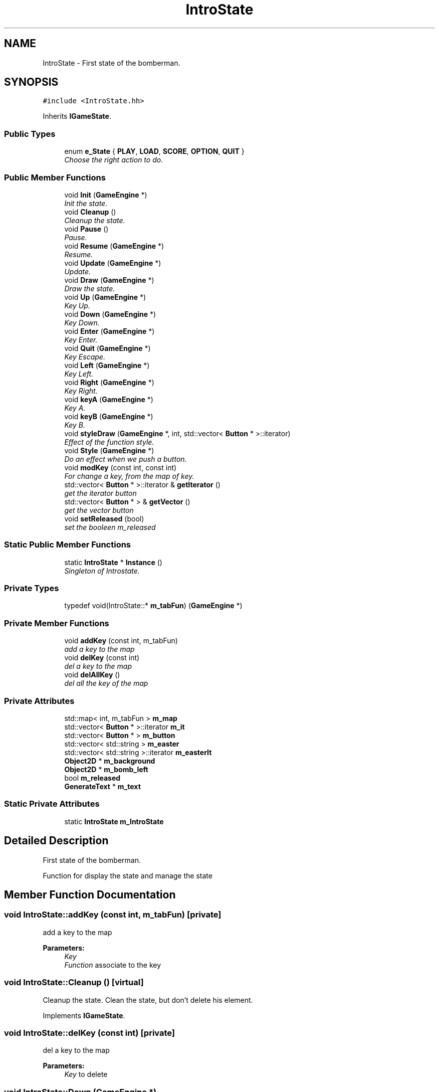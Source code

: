 .TH "IntroState" 3 "Tue Jun 9 2015" "Version 0.53" "cpp_bomberman" \" -*- nroff -*-
.ad l
.nh
.SH NAME
IntroState \- First state of the bomberman\&.  

.SH SYNOPSIS
.br
.PP
.PP
\fC#include <IntroState\&.hh>\fP
.PP
Inherits \fBIGameState\fP\&.
.SS "Public Types"

.in +1c
.ti -1c
.RI "enum \fBe_State\fP { \fBPLAY\fP, \fBLOAD\fP, \fBSCORE\fP, \fBOPTION\fP, \fBQUIT\fP }"
.br
.RI "\fIChoose the right action to do\&. \fP"
.in -1c
.SS "Public Member Functions"

.in +1c
.ti -1c
.RI "void \fBInit\fP (\fBGameEngine\fP *)"
.br
.RI "\fIInit the state\&. \fP"
.ti -1c
.RI "void \fBCleanup\fP ()"
.br
.RI "\fICleanup the state\&. \fP"
.ti -1c
.RI "void \fBPause\fP ()"
.br
.RI "\fIPause\&. \fP"
.ti -1c
.RI "void \fBResume\fP (\fBGameEngine\fP *)"
.br
.RI "\fIResume\&. \fP"
.ti -1c
.RI "void \fBUpdate\fP (\fBGameEngine\fP *)"
.br
.RI "\fIUpdate\&. \fP"
.ti -1c
.RI "void \fBDraw\fP (\fBGameEngine\fP *)"
.br
.RI "\fIDraw the state\&. \fP"
.ti -1c
.RI "void \fBUp\fP (\fBGameEngine\fP *)"
.br
.RI "\fIKey Up\&. \fP"
.ti -1c
.RI "void \fBDown\fP (\fBGameEngine\fP *)"
.br
.RI "\fIKey Down\&. \fP"
.ti -1c
.RI "void \fBEnter\fP (\fBGameEngine\fP *)"
.br
.RI "\fIKey Enter\&. \fP"
.ti -1c
.RI "void \fBQuit\fP (\fBGameEngine\fP *)"
.br
.RI "\fIKey Escape\&. \fP"
.ti -1c
.RI "void \fBLeft\fP (\fBGameEngine\fP *)"
.br
.RI "\fIKey Left\&. \fP"
.ti -1c
.RI "void \fBRight\fP (\fBGameEngine\fP *)"
.br
.RI "\fIKey Right\&. \fP"
.ti -1c
.RI "void \fBkeyA\fP (\fBGameEngine\fP *)"
.br
.RI "\fIKey A\&. \fP"
.ti -1c
.RI "void \fBkeyB\fP (\fBGameEngine\fP *)"
.br
.RI "\fIKey B\&. \fP"
.ti -1c
.RI "void \fBstyleDraw\fP (\fBGameEngine\fP *, int, std::vector< \fBButton\fP * >::iterator)"
.br
.RI "\fIEffect of the function style\&. \fP"
.ti -1c
.RI "void \fBStyle\fP (\fBGameEngine\fP *)"
.br
.RI "\fIDo an effect when we push a button\&. \fP"
.ti -1c
.RI "void \fBmodKey\fP (const int, const int)"
.br
.RI "\fIFor change a key, from the map of key\&. \fP"
.ti -1c
.RI "std::vector< \fBButton\fP * >::iterator & \fBgetIterator\fP ()"
.br
.RI "\fIget the iterator button \fP"
.ti -1c
.RI "std::vector< \fBButton\fP * > & \fBgetVector\fP ()"
.br
.RI "\fIget the vector button \fP"
.ti -1c
.RI "void \fBsetReleased\fP (bool)"
.br
.RI "\fIset the booleen m_released \fP"
.in -1c
.SS "Static Public Member Functions"

.in +1c
.ti -1c
.RI "static \fBIntroState\fP * \fBInstance\fP ()"
.br
.RI "\fISingleton of Introstate\&. \fP"
.in -1c
.SS "Private Types"

.in +1c
.ti -1c
.RI "typedef void(IntroState::* \fBm_tabFun\fP) (\fBGameEngine\fP *)"
.br
.in -1c
.SS "Private Member Functions"

.in +1c
.ti -1c
.RI "void \fBaddKey\fP (const int, m_tabFun)"
.br
.RI "\fIadd a key to the map \fP"
.ti -1c
.RI "void \fBdelKey\fP (const int)"
.br
.RI "\fIdel a key to the map \fP"
.ti -1c
.RI "void \fBdelAllKey\fP ()"
.br
.RI "\fIdel all the key of the map \fP"
.in -1c
.SS "Private Attributes"

.in +1c
.ti -1c
.RI "std::map< int, m_tabFun > \fBm_map\fP"
.br
.ti -1c
.RI "std::vector< \fBButton\fP * >::iterator \fBm_it\fP"
.br
.ti -1c
.RI "std::vector< \fBButton\fP * > \fBm_button\fP"
.br
.ti -1c
.RI "std::vector< std::string > \fBm_easter\fP"
.br
.ti -1c
.RI "std::vector< std::string >::iterator \fBm_easterIt\fP"
.br
.ti -1c
.RI "\fBObject2D\fP * \fBm_background\fP"
.br
.ti -1c
.RI "\fBObject2D\fP * \fBm_bomb_left\fP"
.br
.ti -1c
.RI "bool \fBm_released\fP"
.br
.ti -1c
.RI "\fBGenerateText\fP * \fBm_text\fP"
.br
.in -1c
.SS "Static Private Attributes"

.in +1c
.ti -1c
.RI "static \fBIntroState\fP \fBm_IntroState\fP"
.br
.in -1c
.SH "Detailed Description"
.PP 
First state of the bomberman\&. 

Function for display the state and manage the state 
.SH "Member Function Documentation"
.PP 
.SS "void IntroState::addKey (const int, m_tabFun)\fC [private]\fP"

.PP
add a key to the map 
.PP
\fBParameters:\fP
.RS 4
\fIKey\fP 
.br
\fIFunction\fP associate to the key 
.RE
.PP

.SS "void IntroState::Cleanup ()\fC [virtual]\fP"

.PP
Cleanup the state\&. Clean the state, but don't delete his element\&. 
.PP
Implements \fBIGameState\fP\&.
.SS "void IntroState::delKey (const int)\fC [private]\fP"

.PP
del a key to the map 
.PP
\fBParameters:\fP
.RS 4
\fIKey\fP to delete 
.RE
.PP

.SS "void IntroState::Down (\fBGameEngine\fP *)"

.PP
Key Down\&. 
.PP
\fBParameters:\fP
.RS 4
\fIThe\fP \fBGameEngine\fP, motor of the game 
.RE
.PP

.SS "void IntroState::Draw (\fBGameEngine\fP *)\fC [virtual]\fP"

.PP
Draw the state\&. Draw background, button\&.\&.\&. 
.PP
Implements \fBIGameState\fP\&.
.SS "void IntroState::Enter (\fBGameEngine\fP *)"

.PP
Key Enter\&. 
.PP
\fBParameters:\fP
.RS 4
\fIThe\fP \fBGameEngine\fP, motor of the game 
.RE
.PP

.SS "void IntroState::Init (\fBGameEngine\fP *)\fC [virtual]\fP"

.PP
Init the state\&. Load the background, and other image off the state
.PP
\fBParameters:\fP
.RS 4
\fIThe\fP \fBGameEngine\fP, motor of the game 
.RE
.PP

.PP
Implements \fBIGameState\fP\&.
.SS "void IntroState::keyA (\fBGameEngine\fP *)"

.PP
Key A\&. 
.PP
\fBParameters:\fP
.RS 4
\fIThe\fP \fBGameEngine\fP, motor of the game 
.RE
.PP

.SS "void IntroState::keyB (\fBGameEngine\fP *)"

.PP
Key B\&. 
.PP
\fBParameters:\fP
.RS 4
\fIThe\fP \fBGameEngine\fP, motor of the game 
.RE
.PP

.SS "void IntroState::Left (\fBGameEngine\fP *)"

.PP
Key Left\&. 
.PP
\fBParameters:\fP
.RS 4
\fIThe\fP \fBGameEngine\fP, motor of the game 
.RE
.PP

.SS "void IntroState::modKey (const int, const int)\fC [virtual]\fP"

.PP
For change a key, from the map of key\&. 
.PP
\fBParameters:\fP
.RS 4
\fIThe\fP old key 
.br
\fIThe\fP new key 
.RE
.PP

.PP
Implements \fBIGameState\fP\&.
.SS "void IntroState::Quit (\fBGameEngine\fP *)"

.PP
Key Escape\&. 
.PP
\fBParameters:\fP
.RS 4
\fIThe\fP \fBGameEngine\fP, motor of the game 
.RE
.PP

.SS "void IntroState::Resume (\fBGameEngine\fP *)\fC [virtual]\fP"

.PP
Resume\&. Resume the state after pause
.PP
\fBParameters:\fP
.RS 4
\fIThe\fP \fBGameEngine\fP, motor of the game 
.RE
.PP

.PP
Implements \fBIGameState\fP\&.
.SS "void IntroState::Right (\fBGameEngine\fP *)"

.PP
Key Right\&. 
.PP
\fBParameters:\fP
.RS 4
\fIThe\fP \fBGameEngine\fP, motor of the game 
.RE
.PP

.SS "void IntroState::setReleased (bool)"

.PP
set the booleen m_released 
.PP
\fBParameters:\fP
.RS 4
\fINew\fP etat of m_released 
.RE
.PP

.SS "void IntroState::Style (\fBGameEngine\fP *)"

.PP
Do an effect when we push a button\&. 
.PP
\fBParameters:\fP
.RS 4
\fIThe\fP \fBGameEngine\fP, motor of the game 
.RE
.PP

.SS "void IntroState::styleDraw (\fBGameEngine\fP *, int, std::vector< \fBButton\fP * >::iterator)"

.PP
Effect of the function style\&. 
.PP
\fBParameters:\fP
.RS 4
\fIThe\fP \fBGameEngine\fP, motor of the game 
.br
\fIInt\fP position 
.br
\fIAn\fP iterator to the button 
.RE
.PP

.SS "void IntroState::Up (\fBGameEngine\fP *)"

.PP
Key Up\&. 
.PP
\fBParameters:\fP
.RS 4
\fIThe\fP \fBGameEngine\fP, motor of the game 
.RE
.PP

.SS "void IntroState::Update (\fBGameEngine\fP *)\fC [virtual]\fP"

.PP
Update\&. Alias HandleEvent, it's catch the key frol the keyboard
.PP
\fBParameters:\fP
.RS 4
\fIThe\fP \fBGameEngine\fP, motor of the game 
.RE
.PP

.PP
Implements \fBIGameState\fP\&.
.SH "Member Data Documentation"
.PP 
.SS "\fBObject2D\fP* IntroState::m_background\fC [private]\fP"
The background of the state 
.SS "\fBObject2D\fP* IntroState::m_bomb_left\fC [private]\fP"
The image bomb(between a button) 
.SS "std::vector<\fBButton\fP *> IntroState::m_button\fC [private]\fP"
Vector \fBButton\fP 
.SS "std::vector<std::string> IntroState::m_easter\fC [private]\fP"
Vector EasterEgg 
.SS "std::vector<std::string>::iterator IntroState::m_easterIt\fC [private]\fP"
Iterator of the vector EasterEgg 
.SS "\fBIntroState\fP IntroState::m_IntroState\fC [static]\fP, \fC [private]\fP"
Instance of introstate 
.SS "std::vector<\fBButton\fP *>::iterator IntroState::m_it\fC [private]\fP"
Iterator of the vector \fBButton\fP 
.SS "std::map<int, m_tabFun> IntroState::m_map\fC [private]\fP"
Map of key 
.SS "bool IntroState::m_released\fC [private]\fP"
The booleen for the map of key 
.SS "\fBGenerateText\fP* IntroState::m_text\fC [private]\fP"
Temporaire 

.SH "Author"
.PP 
Generated automatically by Doxygen for cpp_bomberman from the source code\&.
